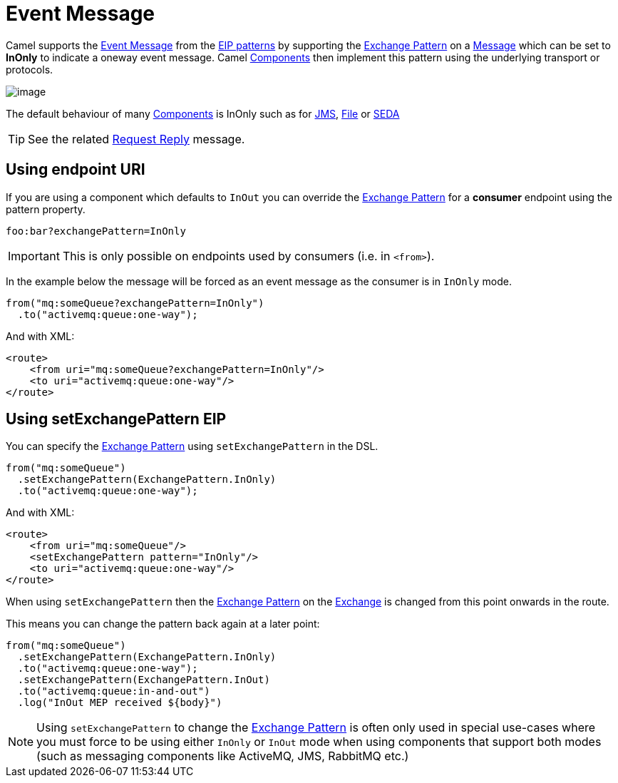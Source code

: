 = Event Message

Camel supports the
http://www.enterpriseintegrationpatterns.com/EventMessage.html[Event
Message] from the xref:enterprise-integration-patterns.adoc[EIP
patterns] by supporting the xref:latest@manual:ROOT:exchange-pattern.adoc[Exchange Pattern]
on a xref:message.adoc[Message] which can be set to *InOnly* to indicate
a oneway event message. Camel xref:components::index.adoc[Components] then
implement this pattern using the underlying transport or protocols.

image::eip/EventMessageSolution.gif[image]

The default behaviour of many xref:components::index.adoc[Components] is InOnly
such as for xref:components::jms-component.adoc[JMS], xref:components::jms-component.adoc[File] or
xref:components::seda-component.adoc[SEDA]

TIP: See the related xref:requestReply-eip.adoc[Request Reply] message.

== Using endpoint URI

If you are using a component which defaults to `InOut` you can override
the xref:latest@manual:ROOT:exchange-pattern.adoc[Exchange Pattern] for a *consumer* endpoint using
the pattern property.

[source,text]
----
foo:bar?exchangePattern=InOnly
----

IMPORTANT: This is only possible on endpoints used by consumers (i.e. in `<from>`).

In the example below the message will be forced as an event message as the consumer
is in `InOnly` mode.

[source,java]
----
from("mq:someQueue?exchangePattern=InOnly")
  .to("activemq:queue:one-way");
----

And with XML:

[source,xml]
----
<route>
    <from uri="mq:someQueue?exchangePattern=InOnly"/>
    <to uri="activemq:queue:one-way"/>
</route>
----

== Using setExchangePattern EIP

You can specify the
xref:latest@manual:ROOT:exchange-pattern.adoc[Exchange Pattern] using `setExchangePattern` in the DSL.

[source,java]
----
from("mq:someQueue")
  .setExchangePattern(ExchangePattern.InOnly)
  .to("activemq:queue:one-way");
----

And with XML:

[source,xml]
----
<route>
    <from uri="mq:someQueue"/>
    <setExchangePattern pattern="InOnly"/>
    <to uri="activemq:queue:one-way"/>
</route>
----

When using `setExchangePattern` then the xref:latest@manual:ROOT:exchange-pattern.adoc[Exchange Pattern]
on the xref:latest@manual:ROOT:exchange.adoc[Exchange] is changed from this point onwards in the route.

This means you can change the pattern back again at a later point:

[source,java]
----
from("mq:someQueue")
  .setExchangePattern(ExchangePattern.InOnly)
  .to("activemq:queue:one-way");
  .setExchangePattern(ExchangePattern.InOut)
  .to("activemq:queue:in-and-out")
  .log("InOut MEP received ${body}")
----

NOTE: Using `setExchangePattern` to change the xref:latest@manual:ROOT:exchange-pattern.adoc[Exchange Pattern]
is often only used in special use-cases where you must
force to be using either `InOnly` or `InOut` mode when using components that support both modes (such as messaging components like ActiveMQ, JMS, RabbitMQ etc.)

